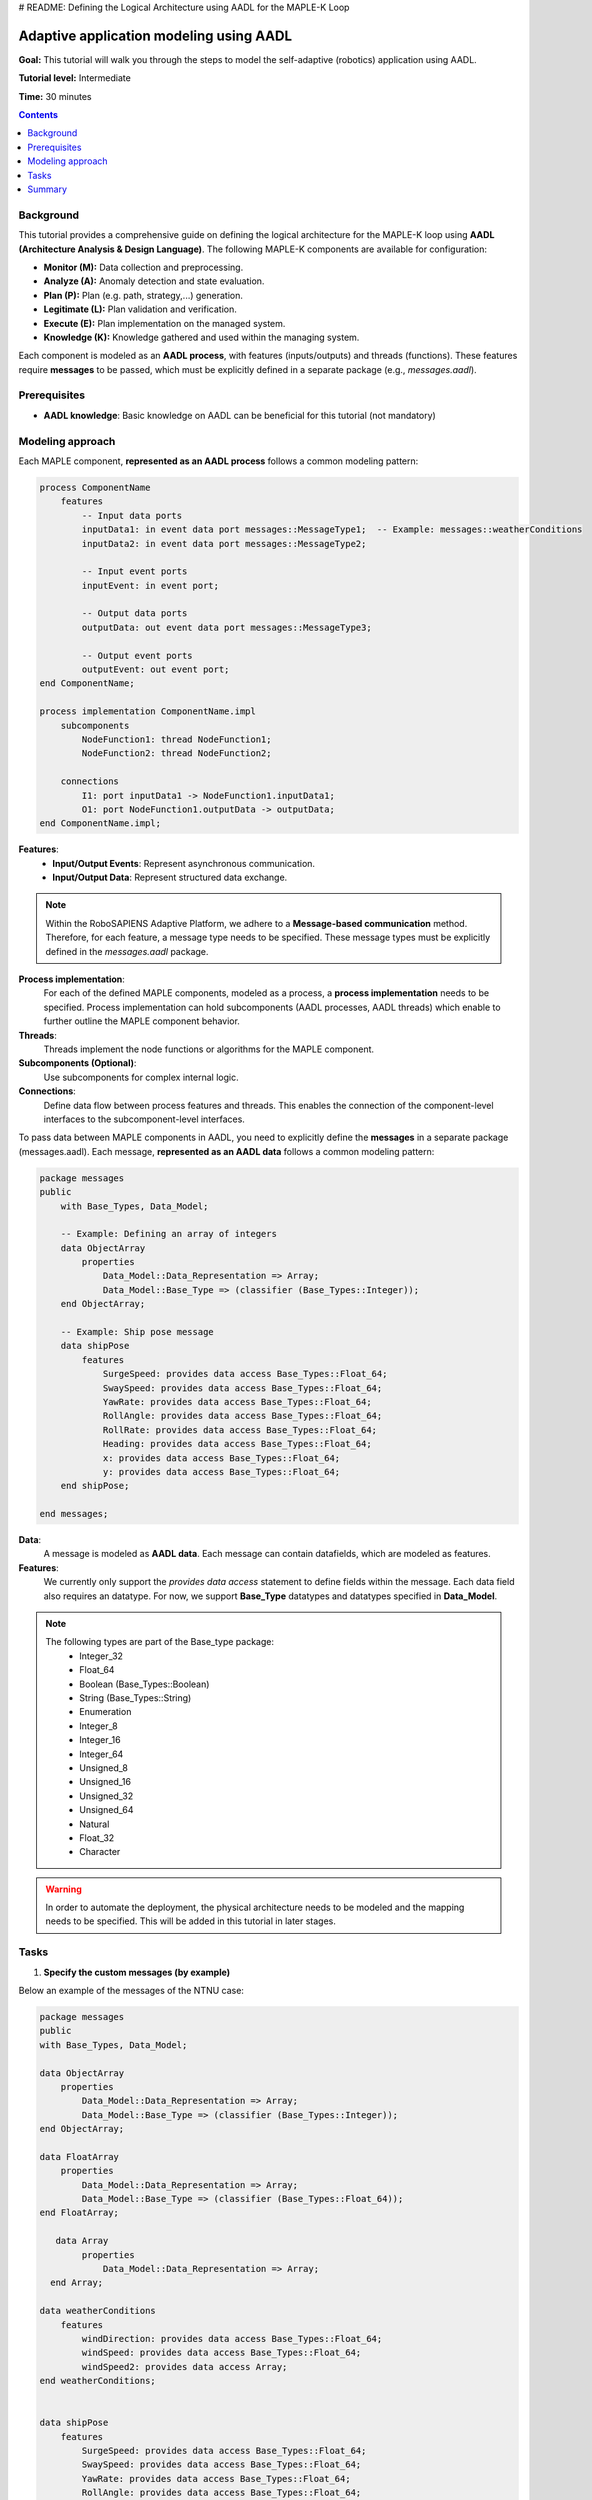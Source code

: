 .. _aadl_instructions_logical:
# README: Defining the Logical Architecture using AADL for the MAPLE-K Loop

========================================
Adaptive application modeling using AADL
========================================

**Goal:** This tutorial will walk you through the steps to model the self-adaptive (robotics) application using AADL.

**Tutorial level:** Intermediate

**Time:** 30 minutes

.. contents:: Contents
   :depth: 2
   :local:


Background
----------

This tutorial provides a comprehensive guide on defining the logical architecture for the MAPLE-K loop using **AADL (Architecture Analysis & Design Language)**. The following MAPLE-K components are available for configuration:

- **Monitor (M):** Data collection and preprocessing.
- **Analyze (A):** Anomaly detection and state evaluation.
- **Plan (P):** Plan (e.g. path, strategy,...) generation.
- **Legitimate (L):** Plan validation and verification.
- **Execute (E):** Plan implementation on the managed system.
- **Knowledge (K):** Knowledge gathered and used within the managing system.

Each component is modeled as an **AADL process**, with features (inputs/outputs) and threads (functions). These features require **messages** to be passed, which must be explicitly defined in a separate package (e.g., `messages.aadl`).

Prerequisites
-------------

- **AADL knowledge**: Basic knowledge on AADL can be beneficial for this tutorial (not mandatory)

Modeling approach
-----------------

Each MAPLE component, **represented as an AADL process** follows a common modeling pattern:

.. code-block::

    process ComponentName
        features
            -- Input data ports
            inputData1: in event data port messages::MessageType1;  -- Example: messages::weatherConditions
            inputData2: in event data port messages::MessageType2;

            -- Input event ports
            inputEvent: in event port;

            -- Output data ports
            outputData: out event data port messages::MessageType3;

            -- Output event ports
            outputEvent: out event port;
    end ComponentName;

    process implementation ComponentName.impl
        subcomponents
            NodeFunction1: thread NodeFunction1;
            NodeFunction2: thread NodeFunction2;

        connections
            I1: port inputData1 -> NodeFunction1.inputData1;
            O1: port NodeFunction1.outputData -> outputData;
    end ComponentName.impl;


**Features**:
    - **Input/Output Events**: Represent asynchronous communication.
    - **Input/Output Data**: Represent structured data exchange.

.. note::
    Within the RoboSAPIENS Adaptive Platform, we adhere to a **Message-based communication** method. Therefore, for each feature, a message type needs to be specified.
    These message types must be explicitly defined in the `messages.aadl` package.

**Process implementation**:
    For each of the defined MAPLE components, modeled as a process, a **process implementation** needs to be specified.
    Process implementation can hold subcomponents (AADL processes, AADL threads) which enable to further outline the MAPLE component behavior.

**Threads**:
   Threads implement the node functions or algorithms for the MAPLE component.

**Subcomponents (Optional)**:
   Use subcomponents for complex internal logic.

**Connections**:
   Define data flow between process features and threads. This enables the connection of the component-level interfaces to the subcomponent-level interfaces.

To pass data between MAPLE components in AADL, you need to explicitly define the **messages** in a separate package (messages.aadl).
Each message, **represented as an AADL data** follows a common modeling pattern:

.. code-block::

    package messages
    public
        with Base_Types, Data_Model;

        -- Example: Defining an array of integers
        data ObjectArray
            properties
                Data_Model::Data_Representation => Array;
                Data_Model::Base_Type => (classifier (Base_Types::Integer));
        end ObjectArray;

        -- Example: Ship pose message
        data shipPose
            features
                SurgeSpeed: provides data access Base_Types::Float_64;
                SwaySpeed: provides data access Base_Types::Float_64;
                YawRate: provides data access Base_Types::Float_64;
                RollAngle: provides data access Base_Types::Float_64;
                RollRate: provides data access Base_Types::Float_64;
                Heading: provides data access Base_Types::Float_64;
                x: provides data access Base_Types::Float_64;
                y: provides data access Base_Types::Float_64;
        end shipPose;

    end messages;

**Data**:
    A message is modeled as **AADL data**. Each message can contain datafields, which are modeled as features.

**Features**:
    We currently only support the `provides data access` statement to define fields within the message.
    Each data field also requires an datatype. For now, we support **Base_Type** datatypes and datatypes specified in **Data_Model**.

.. note::
    The following types are part of the Base_type package:
        - Integer_32
        - Float_64
        - Boolean (Base_Types::Boolean)
        - String (Base_Types::String)
        - Enumeration
        - Integer_8
        - Integer_16
        - Integer_64
        - Unsigned_8
        - Unsigned_16
        - Unsigned_32
        - Unsigned_64
        - Natural
        - Float_32
        - Character


.. warning::
    In order to automate the deployment, the physical architecture needs to be modeled and the mapping needs to be specified.
    This will be added in this tutorial in later stages.

Tasks
-----

1. **Specify the custom messages (by example)**

Below an example of the messages of the NTNU case:

.. code-block::

    package messages
    public
    with Base_Types, Data_Model;

    data ObjectArray
        properties
            Data_Model::Data_Representation => Array;
            Data_Model::Base_Type => (classifier (Base_Types::Integer));
    end ObjectArray;

    data FloatArray
        properties
            Data_Model::Data_Representation => Array;
            Data_Model::Base_Type => (classifier (Base_Types::Float_64));
    end FloatArray;

       data Array
            properties
                Data_Model::Data_Representation => Array;
      end Array;

    data weatherConditions
        features
            windDirection: provides data access Base_Types::Float_64;
            windSpeed: provides data access Base_Types::Float_64;
            windSpeed2: provides data access Array;
    end weatherConditions;


    data shipPose
        features
            SurgeSpeed: provides data access Base_Types::Float_64;
            SwaySpeed: provides data access Base_Types::Float_64;
            YawRate: provides data access Base_Types::Float_64;
            RollAngle: provides data access Base_Types::Float_64;
            RollRate: provides data access Base_Types::Float_64;
            Heading: provides data access Base_Types::Float_64;
            x: provides data access Base_Types::Float_64;
            y: provides data access Base_Types::Float_64;
    end shipPose;

    data shipAction
        features
            RudderAngle: provides data access Base_Types::Float_64;
            rpm: provides data access Base_Types::Float_32;
    end shipAction;

    data predictedPath
        features
            Confidence: provides data access Base_Types::Float_32;
            waypoints: provides data access Base_Types::String;	--TODO: this needs to be a list of waypoints
    end predictedPath;

    end messages;


2. **Specify the logical architecture (by example)**

Below an example of the logical architecture of the NTNU case:

.. code-block::

    package LogicalArchitecture
    public
	with messages,Base_Types,MBED;

	-- ****************************** KNOWLEDGE component ****************************** --
	process knowledge
		features
			-- input from managed system
			weatherConditions: in out event data port messages::weatherConditions;
			shipPose: in out event data port messages::shipPose;
			shipAction: in out event data port messages::shipAction;
			-- output to managed system
			pathEstimate: in out event data port messages::predictedPath;
			--internal knowledge
			pathAnomaly: in out event data port Base_Types::Boolean;
			plan: in out event data port messages::predictedPath;
			isLegit:in out event data port Base_Types::Boolean;

	end knowledge;




	-- ****************************** MONITOR component ****************************** --
	process monitor
		features
			weatherConditions: in event data port messages::weatherConditions;
			shipPose: in event data port messages::shipPose;
			shipAction: in event data port messages::shipAction;
			pathEstimate: out event data port messages::predictedPath;
	end monitor;

	process implementation monitor.impl
		subcomponents
			shipPoseEstimation: thread shipPoseEstimation;

		connections
			I1: port shipPose -> shipPoseEstimation.shipPose;
			I2: port weatherConditions -> shipPoseEstimation.weatherConditions;
			I3: port shipAction -> shipPoseEstimation.shipAction;
			O1: port shipPoseEstimation.pathEstimate -> pathEstimate;

	end monitor.impl;


	thread shipPoseEstimation
		features
			weatherConditions: in event data port messages::weatherConditions;
			shipPose: in event data port messages::shipPose;
			shipAction: in event data port messages::shipAction;
			pathEstimate: out event data port messages::predictedPath;


	end shipPoseEstimation;

	thread implementation shipPoseEstimation.impl

	end shipPoseEstimation.impl;

	-- ****************************** ANALYSIS component ****************************** --
	process analysis
		features
			pathEstimate: in event data port messages::predictedPath;
			pathAnomaly: out event data port Base_Types::Boolean;
	end analysis;

	process implementation analysis.impl
		subcomponents
			analyzePathPredictions: thread analyzePathPredictions;

		connections
			I1: port pathEstimate -> AnalyzePathPredictions.pathEstimate;
			O1: port analyzePathPredictions.pathAnomaly -> pathAnomaly;


	end analysis.impl;


	thread analyzePathPredictions
		features
			pathEstimate: in event data port messages::predictedPath;
			pathAnomaly: out event data port Base_Types::Boolean;


	end AnalyzePathPredictions;

	thread implementation AnalyzePathPredictions.impl

	end AnalyzePathPredictions.impl;


	-- ****************************** PLAN component ****************************** --
	process plan
		features
			--todo: what does the plan-phase use as input?
			plan: out event data port messages::predictedPath;
	end plan;

	process implementation plan.impl
		subcomponents
			planner: thread planner;

		connections
			--todo: what does the plan-phase use as input?
			O1: port planner.plan-> plan;


	end plan.impl;


	thread planner
		features
			--todo: what does the plan-phase use as input?
			plan: out event data port messages::predictedPath;

	end planner;

	thread implementation planner.impl

	end planner.impl;

	-- ****************************** LEGITIMATE component ****************************** --
	process legitimate
		features
			--todo: what does the plan-phase use as input?
			plan: in event data port messages::predictedPath;
			verifyPlan: in event port;

			planRejected: out event port;
			planAccepted: out event port;

	end legitimate;

	process implementation legitimate.impl
		subcomponents
			Initialise_impl: thread initialise.impl in modes(Initialise);
			WaitForSignal_impl: thread waitingForSignal.impl in modes(WaitForSignal);
			PerformVerification_impl: thread performVerification.impl in modes(PerformVerification);


		connections
			I1: port plan -> PerformVerification_impl.plan;
			I2: port plan -> WaitForSignal_impl.plan;
			O1: port PerformVerification_impl.planAccepted -> planAccepted;
			O2: port PerformVerification_impl.planRejected -> planRejected;


		modes
			Initialise :initial mode;
			WaitForSignal: mode;
			PerformVerification: mode;


			Initialise -[Initialise_impl.initialisationDone]-> WaitForSignal;
			WaitForSignal -[verifyPlan]-> PerformVerification;
			PerformVerification -[PerformVerification_impl.planAccepted]-> WaitForSignal;
			PerformVerification -[PerformVerification_impl.planRejected]-> WaitForSignal;


	end legitimate.impl;


	thread waitingForSignal
		features
			plan: in event data port messages::predictedPath;


	end waitingForSignal;

	thread implementation waitingForSignal.impl

	end waitingForSignal.impl;

	thread initialise
		features
			initialisationDone: out event port;
	end initialise;

	thread implementation initialise.impl

	end initialise.impl;

	thread performVerification
		features
			plan: in event data port messages::predictedPath;
			planRejected: out event port;
			planAccepted: out event port;

	end performVerification;

	thread implementation performVerification.impl

	end performVerification.impl;


	-- ****************************** EXECUTE component ****************************** --
	process execute
		features
			plan: in event data port messages::predictedPath;
			isLegit:in event data port Base_Types::Boolean;
			pathEstimate: out event data port messages::predictedPath;
	end execute;

	process implementation execute.impl
		subcomponents
			executer: thread executer;

		connections
			I1: port plan -> executer.plan;
			I2: port isLegit -> executer.isLegit;
			O1: port executer.pathEstimate-> pathEstimate;


	end execute.impl;


	thread executer
		features
			plan: in event data port messages::predictedPath;
			isLegit:in event data port Base_Types::Boolean;
			pathEstimate: out event data port messages::predictedPath;


	end executer;

	thread implementation executer.impl

	end executer.impl;

    ---------------------------------------- MANAGED SYSTEM ELEMENTS -------------------------------
    process controlSoftware
            features
                dataIn: in event data port messages::predictedPath;
        end controlSoftware;

        process implementation controlSoftware.impl
            subcomponents
                controller: thread controller;

            connections
                --todo: what does the plan-phase use as input?
                O1: port dataIn -> controller.dataIn;


        end controlSoftware.impl;


        thread controller
            features
                dataIn: in event data port messages::predictedPath;

        end controller;

        thread implementation controller.impl

        end controller.impl;




    end LogicalArchitecture;

3. **Specify the physical architecture (by example)**

.. warning::
    This part is under construction

4. **Specify the deployment (by example)**

.. warning::
    This part is under construction

Summary
-------

This guide provides a detailed framework for modeling MAPLE components in AADL. By systematically defining processes, threads, and messages, the architecture ensures modularity, clarity, and reusability.

Below the best practices:

1. **Define Messages Separately**: Centralize all message definitions in a dedicated file (e.g., `messages.aadl`) for reusability and clarity.
2. **Modularity**: Design each MAPLE component as a self-contained process to improve maintainability.
3. **Explicit Connections**: Clearly define data flows between processes to ensure correctness.



